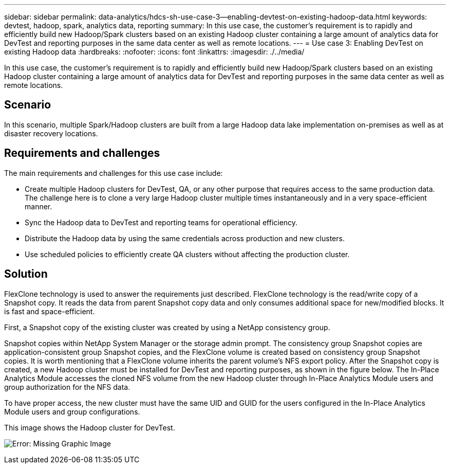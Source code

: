 ---
sidebar: sidebar
permalink: data-analytics/hdcs-sh-use-case-3--enabling-devtest-on-existing-hadoop-data.html
keywords: devtest, hadoop, spark, analytics data, reporting
summary: In this use case, the customer's requirement is to rapidly and efficiently build new Hadoop/Spark clusters based on an existing Hadoop cluster containing a large amount of analytics data for DevTest and reporting purposes in the same data center as well as remote locations.
---
= Use case 3: Enabling DevTest on existing Hadoop data
:hardbreaks:
:nofooter:
:icons: font
:linkattrs:
:imagesdir: ./../media/

//
// This file was created with NDAC Version 2.0 (August 17, 2020)
//
// 2021-10-28 12:57:46.905244
//

[.lead]
In this use case, the customer's requirement is to rapidly and efficiently build new Hadoop/Spark clusters based on an existing Hadoop cluster containing a large amount of analytics data for DevTest and reporting purposes in the same data center as well as remote locations.

== Scenario

In this scenario, multiple Spark/Hadoop clusters are built from a large Hadoop data lake implementation on-premises as well as at disaster recovery locations.

== Requirements and challenges

The main requirements and challenges for this use case include:

* Create multiple Hadoop clusters for DevTest, QA, or any other purpose that requires access to the same production data. The challenge here is to clone a very large Hadoop cluster multiple times instantaneously and in a very space-efficient manner.
* Sync the Hadoop data to DevTest and reporting teams for operational efficiency.
* Distribute the Hadoop data by using the same credentials across production and new clusters.
* Use scheduled policies to efficiently create QA clusters without affecting the production cluster.

== Solution

FlexClone technology is used to answer the requirements just described. FlexClone technology is the read/write copy of a Snapshot copy. It reads the data from parent Snapshot copy data and only consumes additional space for new/modified blocks. It is fast and space-efficient.

First, a Snapshot copy of the existing cluster was created by using a NetApp consistency group.

Snapshot copies within NetApp System Manager or the storage admin prompt. The consistency group Snapshot copies are application-consistent group Snapshot copies, and the FlexClone volume is created based on consistency group Snapshot copies. It is worth mentioning that a FlexClone volume inherits the parent volume's NFS export policy. After the Snapshot copy is created, a new Hadoop cluster must be installed for DevTest and reporting purposes, as shown in the figure below. The In-Place Analytics Module accesses the cloned NFS volume from the new Hadoop cluster through In-Place Analytics Module users and group authorization for the NFS data.

To have proper access, the new cluster must have the same UID and GUID for the users configured in the In-Place Analytics Module users and group configurations.

This image shows the Hadoop cluster for DevTest.


image:hdcs-sh-image11.png[Error: Missing Graphic Image]
